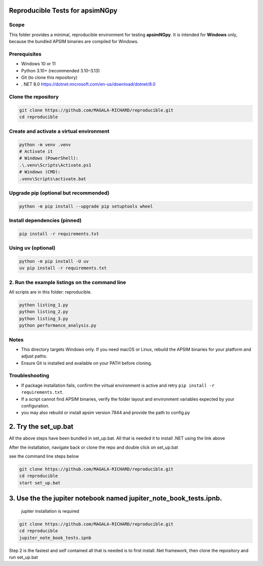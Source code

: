 Reproducible Tests for apsimNGpy
================================

Scope
-----
This folder provides a minimal, reproducible environment for testing **apsimNGpy**.
It is intended for **Windows** only, because the bundled APSIM binaries are compiled for Windows.

Prerequisites
-------------
- Windows 10 or 11
- Python 3.10+ (recommended 3.10–3.13)
- Git (to clone this repository)
- . NET 8.0 https://dotnet.microsoft.com/en-us/download/dotnet/8.0

Clone the repository
--------------------
.. code-block:: bash

   git clone https://github.com/MAGALA-RICHARD/reproducible.git
   cd reproducible

Create and activate a virtual environment
-----------------------------------------

.. code-block:: bash

   python -m venv .venv
   # Activate it
   # Windows (PowerShell):
   .\.venv\Scripts\Activate.ps1
   # Windows (CMD):
   .venv\Scripts\activate.bat

Upgrade pip (optional but recommended)
-------------------------------------
.. code-block:: bash

   python -m pip install --upgrade pip setuptools wheel

Install dependencies (pinned)
-----------------------------
.. code-block:: bash

   pip install -r requirements.txt

Using uv (optional)
-------------------
.. code-block:: bash

   python -m pip install -U uv
   uv pip install -r requirements.txt

2. Run the example listings on the command line
------------------------
All scripts are in this folder: reproducible.

.. code-block:: bash

   python listing_1.py
   python listing_2.py
   python listing_3.py
   python performance_analysis.py

Notes
-----
- This directory targets Windows only. If you need macOS or Linux, rebuild the APSIM binaries for your platform and adjust paths.
- Ensure Git is installed and available on your PATH before cloning.

Troubleshooting
---------------
- If package installation fails, confirm the virtual environment is active and retry ``pip install -r requirements.txt``.
- If a script cannot find APSIM binaries, verify the folder layout and environment variables expected by your configuration.
- you may also rebuild or install apsim version 7844 and provide the path to config.py

2. Try the set_up.bat
========================

All the above steps have been bundled in set_up.bat. All that is needed it to install .NET using the link above

After the installation, navigate back or clone the repo and double click on set_up.bat


see the command line steps below

.. code-block:: bash

    git clone https://github.com/MAGALA-RICHARD/reproducible.git
    cd reproducible
    start set_up.bat

3. Use the the jupiter notebook named jupiter_note_book_tests.ipnb.
===================================================================
   jupiter installation is required

.. code-block:: bash

    git clone https://github.com/MAGALA-RICHARD/reproducible.git
    cd reproducible
    jupiter_note_book_tests.ipnb


Step 2 is the fastest and self contained all that is needed is to first install .Net framework, then clone the repository and run set_up.bat